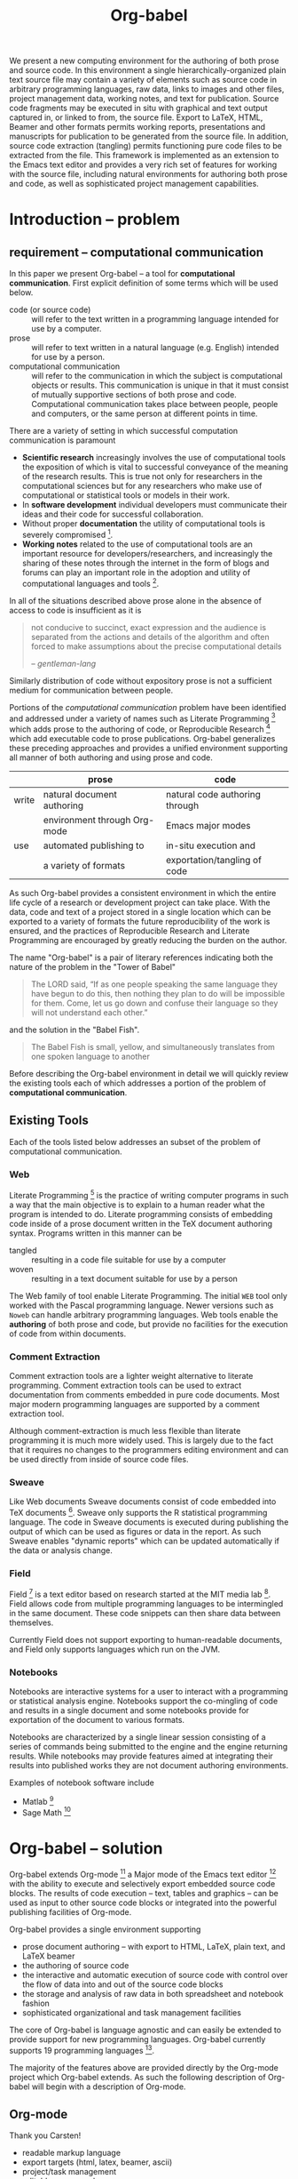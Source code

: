 #+TITLE: Org-babel
#+OPTIONS: ^:nil toc:nil num:nil
#+STARTUP: oddeven hideblocks
#+begin_latex 
\definecolor{strings}{RGB}{60,179,113}
\lstset{
  keywordstyle=\color{blue},
  commentstyle=\color{red},
  stringstyle=\color{strings}
}
\hypersetup{
  linkcolor=blue,
  pdfborder={0 0 0 0}
}
#+end_latex

#+LaTeX: \begin{abstract}
We present a new computing environment for the authoring of both prose
and source code. In this environment a single hierarchically-organized
plain text source file may contain a variety of elements such as
source code in arbitrary programming languages, raw data, links to
images and other files, project management data, working notes, and
text for publication. Source code fragments may be executed in situ
with graphical and text output captured in, or linked to from, the
source file. Export to LaTeX, HTML, Beamer and other formats permits
working reports, presentations and manuscripts for publication to be
generated from the source file. In addition, source code extraction
(tangling) permits functioning pure code files to be extracted from
the file. This framework is implemented as an extension to the Emacs
text editor and provides a very rich set of features for working with
the source file, including natural environments for authoring both
prose and code, as well as sophisticated project management
capabilities.
#+LaTeX: \end{abstract}

* Introduction -- problem
** requirement -- computational communication
In this paper we present Org-babel -- a tool for *computational
communication*.  First explicit definition of some terms which will be
used below.
- code (or source code) :: will refer to the text written in a
     programming language intended for use by a computer.
- prose :: will refer to text written in a natural language
     (e.g. English) intended for use by a person.
- computational communication :: will refer to the communication in
     which the subject is computational objects or results.  This
     communication is unique in that it must consist of mutually
     supportive sections of both prose and code.  Computational
     communication takes place between people, people and computers,
     or the same person at different points in time.

There are a variety of setting in which successful computation
communication is paramount
- *Scientific research* increasingly involves the use of computational
  tools the exposition of which is vital to successful conveyance of
  the meaning of the research results.  This is true not only for
  researchers in the computational sciences but for any researchers
  who make use of computational or statistical tools or models in
  their work.
- In *software development* individual developers must communicate
  their ideas and their code for successful collaboration.
- Without proper *documentation* the utility of computational tools is
  severely compromised [fn:1].
- *Working notes* related to the use of computational tools are an
  important resource for developers/researchers, and increasingly the
  sharing of these notes through the internet in the form of blogs and
  forums can play an important role in the adoption and utility of
  computational languages and tools [fn:2].

In all of the situations described above prose alone in the absence of
access to code is insufficient as it is
#+begin_quote
not conducive to succinct, exact expression and the audience is
separated from the actions and details of the algorithm and often
forced to make assumptions about the precise computational details

--  [[gentleman-lang]]
#+end_quote

Similarly distribution of code without expository prose is not a
sufficient medium for communication between people.

Portions of the /computational communication/ problem have been
identified and addressed under a variety of names such as Literate
Programming [fn:3] which adds prose to the authoring of code, or
Reproducible Research [fn:4] which add executable code to prose
publications.  Org-babel generalizes these preceding approaches and
provides a unified environment supporting all manner of both authoring
and using prose and code.

|       | prose                        | code                           |
|-------+------------------------------+--------------------------------|
| write | natural document authoring   | natural code authoring through |
|       | environment through Org-mode | Emacs major modes              |
|-------+------------------------------+--------------------------------|
| use   | automated publishing to      | in-situ execution and          |
|       | a variety of formats         | exportation/tangling of code   |
|-------+------------------------------+--------------------------------|

As such Org-babel provides a consistent environment in which the
entire life cycle of a research or development project can take place.
With the data, code and text of a project stored in a single location
which can be exported to a variety of formats the future
reproducibility of the work is ensured, and the practices of
Reproducible Research and Literate Programming are encouraged by
greatly reducing the burden on the author.

The name "Org-babel" is a pair of literary references indicating both
the nature of the problem in the "Tower of Babel"
#+begin_quote Genesis-11
The LORD said, “If as one people speaking the same language they have
begun to do this, then nothing they plan to do will be impossible for
them.  Come, let us go down and confuse their language so they will
not understand each other.”
#+end_quote
and the solution in the "Babel Fish".
#+begin_quote The-Hitchhiker's-Guide-to-the-Galaxy
The Babel Fish is small, yellow, and simultaneously translates from
one spoken language to another
#+end_quote

Before describing the Org-babel environment in detail we will quickly
review the existing tools each of which addresses a portion of the
problem of *computational communication*.

** Existing Tools
Each of the tools listed below addresses an subset of the problem of
computational communication.
*** Web
Literate Programming [fn:5] is the practice of writing computer
programs in such a way that the main objective is to explain to a
human reader what the program is intended to do.  Literate programming
consists of embedding code inside of a prose document written in the
TeX document authoring syntax.  Programs written in this manner can be
- tangled :: resulting in a code file suitable for use by a computer
- woven :: resulting in a text document suitable for use by a person

The Web family of tool enable Literate Programming.  The initial =WEB=
tool only worked with the Pascal programming language.  Newer versions
such as =Noweb= can handle arbitrary programming languages.  Web tools
enable the *authoring* of both prose and code, but provide no
facilities for the execution of code from within documents.

*** Comment Extraction
Comment extraction tools are a lighter weight alternative to literate
programming.  Comment extraction tools can be used to extract
documentation from comments embedded in pure code documents.  Most
major modern programming languages are supported by a comment
extraction tool.

Although comment-extraction is much less flexible than literate
programming it is much more widely used.  This is largely due to the
fact that it requires no changes to the programmers editing
environment and can be used directly from inside of source code files.

*** Sweave
Like Web documents Sweave documents consist of code embedded into TeX
documents [fn:6].  Sweave only supports the R statistical programming
language.  The code in Sweave documents is executed during publishing
the output of which can be used as figures or data in the report.  As
such Sweave enables "dynamic reports" which can be updated
automatically if the data or analysis change.

*** Field
Field [fn:7] is a text editor based on research started at the MIT
media lab [fn:8].  Field allows code from multiple programming
languages to be intermingled in the same document.  These code
snippets can then share data between themselves.

Currently Field does not support exporting to human-readable
documents, and Field only supports languages which run on the JVM.

*** Notebooks
Notebooks are interactive systems for a user to interact with a
programming or statistical analysis engine.  Notebooks support the
co-mingling of code and results in a single document and some
notebooks provide for exportation of the document to various formats.

Notebooks are characterized by a single linear session consisting of a
series of commands being submitted to the engine and the engine
returning results.  While notebooks may provide features aimed at
integrating their results into published works they are not document
authoring environments.

Examples of notebook software include
- Matlab [fn:9]
- Sage Math [fn:10]
* Org-babel -- solution
Org-babel extends Org-mode [fn:12] a Major mode of the Emacs text
editor [fn:13] with the ability to execute and selectively export
embedded source code blocks.  The results of code execution -- text,
tables and graphics -- can be used as input to other source code
blocks or integrated into the powerful publishing facilities of
Org-mode.

Org-babel provides a single environment supporting
- prose document authoring -- with export to HTML, LaTeX, plain text,
  and LaTeX beamer
- the authoring of source code
- the interactive and automatic execution of source code with control
  over the flow of data into and out of the source code blocks
- the storage and analysis of raw data in both spreadsheet and
  notebook fashion
- sophisticated organizational and task management facilities

The core of Org-babel is language agnostic and can easily be extended
to provide support for new programming languages.  Org-babel currently
supports 19 programming languages [fn:11].

The majority of the features above are provided directly by the
Org-mode project which Org-babel extends.  As such the following
description of Org-babel will begin with a description of Org-mode.

** Org-mode
Thank you Carsten!

- readable markup language
- export targets (html, latex, beamer, ascii)
- project/task management
- editable source code
- spreadsheets
- more?

** Org-babel -- executable source code in Org-mode
Org-babel activates org-mode documents by adding the ability to edit
embedded source code blocks.  The results of this evaluation can be
captured by Org-babel and inserted into the document either
interactively or during publication.

*** source code blocks
Source code blocks can occur anywhere in an Org-mode file.  Source
code blocks can be entered directly into the Org-mode file, but it is
often easier to enter code using a built in function which will open a
window in the major mode of the programming language being used.  This
places the source code block in a new buffer with the appropriate mode
activated.

The basic syntax of source code blocks in Org-babel is as follows:

: #+source: name
: #+begin_src language header-arguments
: body
: #+end_src

- name :: This name is associated with the source code block.  By
     referencing the name of a source code block it is possible to
     evaluate the block from other places in the file, from other
     files, or from inside cells of Org-mode tables.
- language :: The language of the code in the source code block.
- header-arguments :: Header arguments control many facets of the
     evaluation and output of source code blocks and will be discussed
     below.
- body :: The source code to be evaluated.  Org-mode provides
     functions for opening source code blocks in edit buffers where
     they can be edited in the Emacs Major Mode appropriate to the
     language.  This means that source code under Org-babel can be
     edited in the same environment to which the programmer is already
     accustomed.

*** arguments to source code blocks
    :PROPERTIES:
    :CUSTOM_ID: header-arguments
    :END:
Org-babel supports parameterisation of source code blocks, i.e.,
arguments can be passed to source code blocks, which gives them the
status of *functions*.

As a very simple example the following source code block defines a
function, using Python, that squares it's argument.

This is how this function appears in the Org-mode document
: #+source: square(x)
: #+begin_src python
: x*x
: #+end_src
and this is how the function appears when exported
#+source: square(x)
#+begin_src python
return x*x
#+end_src

This function can be called elsewhere from any location in the
document

: #+call: square(x=8)

from other source-code blocks

in the Org-mode buffer
: #+source: unsquare(y=square(x=2))
: #+begin_src ruby :var 
:   Math.sqrt(y)
: #+end_src
and exported
#+source: unsquare(y=square(x=2))
#+begin_src ruby :var 
  Math.sqrt(y)
#+end_src

including from inside of Org-mode tables using the standard Org-mode
spreadsheet syntax.

In the Org-mode buffer
: | x | square(x) |
: |---+-----------|
: | 0 |         0 |
: | 1 |         1 |
: | 2 |         4 |
: | 3 |         9 |
: #+TBLFM: $2='(sbe square (x $1))
and exported
| x | square(x) |
|---+-----------|
| 0 |         0 |
| 1 |         1 |
| 2 |         4 |
| 3 |         9 |
#+TBLFM: $2='(sbe square (x $1))

*** evaluation of source code blocks -- session vs. external
For some languages, such as python, R, ruby and shell, it is possible
to run an interactive session as an "inferior process" within
Emacs. This means that an environment is created containing data
objects that persist between different source code blocks. Org-babel
supports evaluation of code within such sessions with the =:session=
header argument. If the header argument is given a value then that
will be used as the name of the session.  Thus, it is possible to run
separate simultaneous sessions in the same language.

With R, the session will be under the control of [[http://ess.r-project.org/][Emacs Speaks
Statistics]] as usual, and the full power of ESS is thus still
available, both in the R session, and from the Org-babel R code edit
buffer.

*** results of code evaluation
Org-babel provides two fundamentally different modes for capturing the
results of code evaluation: functional mode and scripting mode.  The
choice of mode is specified by the =:results= header argument.
**** =:results value= (functional mode)
The 'result' of code evaluation is the *value* of the last statement
in the source code block. In functional mode, the source code block is
a function with a return value. The return value of one source code
block can be used as input for another source code block, even one in
a different language.  In this way, Org-babel becomes a
[[meta-programming-language]]. This setting is the default.
     
For example, consider the following block of python code and its
output.

In the Org-mode buffer
: #+source: ret-value
: #+begin_src ruby :results value
: puts "Hello, today's date is #{Time.now}"
: puts "Two plus two is"
: 2 + 2
: #+end_src
: 
: #+results: ret-value
: : 4
and exported
#+source: ret-value
#+begin_src ruby :results value
puts "Hello, today's date is #{Time.now}"
puts "Two plus two is"
2 + 2
#+end_src

#+results: ret-value
: 4

**** =:results output= (scripting mode)
In scripting mode, Org-babel captures the text output of the source
code block and places it in the Org-mode buffer. It is called
scripting mode because the code block contains a series of commands,
and the output of each command is returned. Unlike functional mode,
the source code block itself has no return value apart from the output
of the commands it contains. (This mode will be familiar to Sweave
users).

Consider the result of evaluating this source code block with
scripting mode.

In the Org-mode buffer
: #+source: ret-output
: #+begin_src ruby :results output
: puts "Hello, today's date is #{Time.now}"
: puts "Two plus two is"
: 2 + 2
: #+end_src
: 
: #+results: ret-output
: : Hello, today's date is Tue Jan 12 20:25:28 -0700 2010
: : Two plus two is
and exported
#+source: ret-output
#+begin_src ruby :results output
puts "Hello, today's date is #{Time.now}"
puts "Two plus two is"
2 + 2
#+end_src

#+results: ret-output
: Hello, today's date is Tue Jan 12 20:25:28 -0700 2010
: Two plus two is

Here, scripting mode returned the text that Ruby sent to stdout.
Because the source code block doesn't include a =puts= statement for
the last value (2 + 2), 4 does not appear in the results.
*** weave -- integration with Org-mode export
Org-babel documents can be "woven" to any of the export targets
supported by Org-mode.  Org-babel can evaluate source code block
during export allowing for automatically generated figures, tables,
and inline references to data and results.  This makes Org-babel
documents "active" in the sense that they can be automatically updated
to reflect different data or analysis.

The =:exports= header argument specifies what actions should be taken
on a source-code block during export.  This following options are
supported.

- code :: the default.  The body of code is included into the exported
     file.  E.g., =:exports code=.
- results :: the result of evaluating the code is included in the
     exported file. E.g., =:exports results=.
- both :: both the code and results are included in the exported
     file. E.g., =:exports both=.
- none :: nothing is included in the exported file.  E.g., =:exports
     none=.

*** tangling -- export source code
Org-babel supports "tangling" which is the process of exporting the
embedded source code to a pure code file for use by a computer.

This behavior is specified through the use of the =:tangle= header
argument which accepts the following values.
- yes :: the source code block is exported to a source code file named
     after the basename (name w/o extension) of the Org-mode file.
     E.g., =:tangle yes=.
- no :: the default.  The source code block is not exported to a
     source code file.  E.g., =:tangle no=.
- other :: Any other string passed to the =:tangle= header argument is
     interpreted as a file basename to which the block will be
     exported.  E.g., =:tangle basename=.

In addition to serial tangling of source code blocks in order
Org-babel respects =NoWEB= syntax references which can be used to
tangle source-code blocks in arbitrary an orders regardless of their
placement in the Org-mode document.  =NoWeb= references also allow
source code blocks to be referenced from inside other source code
blocks permitting the full expressive power of modern WEB systems.

** Satisfying known computational communication needs
*** org-babel as compendium -- RR
*** org-babel as web -- LP
*** org-babel as active document -- Notebook
*** other prototypes for sharing code/data?
** Example Usage
The following are just suggestions, maybe something from [[http://orgmode.org/worg/org-contrib/babel/intro.php][intro]] or [[http://orgmode.org/worg/org-contrib/babel/uses.php][uses]]
would be better

*** Knuth's primes
This is the example Knuth uses in his literate programming paper.

*** Working notes
Something you would write and keep mainly for yourself but may want to
publish at some point.

*** Research Project
Maybe something that grabs the latest data from the web, analyzes and
reports.

* Conclusion -- present and future
** Initial reaction
- User reactions and testimonials?
- Hugely constrained potential user-base.  Emacs > Org-mode > Org-babel

** Future Work
*** bring outside of Emacs
** Discussion
???

* Reference
** COMMENT Bib
*** Wavelab and RR (Donoho)
- [[file:reference/wavelab.pdf][wavelab.pdf]]
- [[file:reference/wavelab-and-repor-research.pdf][wavelab-and-repor-research.pdf]]

*** Web
    - [[file:reference/knuthweb.pdf][Knuth]]
    - See pg. 14 for an interesting discussion of WEB's development
*** Sweave
[[file:reference/sweave.pdf][sweave.pdf]]
#+begin_src bibtex
  @inproceedings{lmucs-papers:Leisch:2002,
    author = {Friedrich Leisch},
    title = {Sweave: Dynamic Generation of Statistical Reports Using
                    Literate Data Analysis},
    booktitle = {Compstat 2002 --- Proceedings in Computational
                    Statistics},
    pages = {575--580},
    year = 2002,
    editor = {Wolfgang H{\"a}rdle and Bernd R{\"o}nz},
    publisher = {Physica Verlag, Heidelberg},
    note = {ISBN 3-7908-1517-9},
    url = {http://www.stat.uni-muenchen.de/~leisch/Sweave}
  }  
#+end_src

*** Literate statistical analysis (Rossini)
[[file:reference/literate-stat-analysis.pdf][literate-stat-analysis.pdf]]
#+begin_src bibtex
  @TechReport{ross:lunt:2001,
    author =       {Rossini, A.J. and Lunt, Mark},
    title =        {Literate Statistical Analysis},
    institution =  {University of Washington, Biostatistics},
    year =         2001
  }  
#+end_src

*** Emacs Speaks Statistics (Rossini)
    :PROPERTIES:
    :CUSTOM_ID: ess-paper
    :END:
    [[file:reference/ess.pdf][ess.pdf]]
    Anthony Rossini, Martin Maechler, Kurt Hornik, Richard
    M. Heiberger, and Rodney Sparapani, "Emacs Speaks Statistics: A
    Universal Interface for Statistical Analysis" (July 17,
    2001). UW Biostatistics Working Paper Series. Working Paper 173.
    http://www.bepress.com/uwbiostat/paper173

Reading this paper makes me think we could almost get away with a
straightforward description of org-babel.
*** Emacs Speaks Statistics: A Multiplatform, Multipackage etc. (Rossini)
      [[file:reference/jcgs-unblinded.pdf][jcgs-unblinded.pdf]]
      ESS is described in a peer-reviewed journal article:
      Emacs Speaks Statistics: A Multiplatform, Multipackage Development Environment for Statistical Analysis  [Abstract]
      Journal of Computational & Graphical Statistics 13(1), 247-261
      Rossini, A.J, Heiberger, R.M., Sparapani, R.A., Maechler, M., Hornik, K. (2004) 

#+begin_quote 
   We discuss how ESS enhances a statistician's daily activities by
presenting its features and showing how it facilitates statistical
computing. Next, we describe the Emacs text editor, the underlying
platform on which ESS is built. We conclude with a short history of
the development of ESS and goals for the future.
#+end_quote

*** Gentleman & Temple Lang (2004)
      :PROPERTIES:
      :CUSTOM_ID: gentleman-lang
      :END:
      [[file:reference/stat-analy-and-repro-research.pdf][stat-analy-and-repro-research.pdf]]
      Robert Gentleman and Duncan Temple Lang, "Statistical Analyses
      and Reproducible Research" (May 2004). Bioconductor Project
      Working Papers. Working Paper 2.
      http://www.bepress.com/bioconductor/paper2 

This paper introduces the idea of a "compendium" which is a collection
of data, code, and expository text which can be used to create
"dynamic documents".  This paper lays out the framework of what
compendiums should look like, and what abilities would be required of
software helping to implement a compendium.  Much of these sections
read like advertisements for Org-babel.

There are *many* nice multiline quotes in this paper that could serve
as good motivation for org-babel.

**** babel as compendium
from "General Software Architecture for Compendiums" a compendium must
have
1) Authoring Software :: org-mode
2) Auxillary Software :: org-mode attachments should satisfy this
3) Transformation Software :: org-babel, with tangle, and the org-mode
   export functions
4) Quality control Software :: the unit tests in various languages can
   fit this bill -- else where in the paper they mention unit tests
   would be appropriate
5) Distribution Software :: tools for managing the history of a
   compendium and distributing the compendium.  they seem to not know
   about distributed version control systems -- because they are the
   ideal solution to this issue and they aren't mentioned.  as in the
   ESS paper we could talk about Emacs's integration with version
   control systems

*** Gentleman (2005)
      Gentleman, Robert (2005) "Reproducible Research: A
      Bioinformatics Case Study," Statistical Applications in Genetics
      and Molecular Biology: Vol. 4 : Iss. 1, Article 2.  DOI:
      10.2202/1544-6115.1034 Available at:
      http://www.bepress.com/sagmb/vol4/iss1/art2

At a quick glance this paper attempts to reconstruct an old paper by
distributing a collection of data files, R code and latex/Sweave files
from which the text and diagrams are generated. The files are
available for download from the above link.

*** Keeping Statistics Alive in Documents 

requirements for software enable reproducible research
#+begin_quote 
- Documents have well defined contents which are maintained in a
  reliable way. Persistence must be supported. Document contents as
  well as dynamic linking must be preserved if documents are stored or
  communicated.
- Documents are structured internally and each part has a
  context. Structure and context relations must be
  supported. Components should be sensitive to their context and adapt
  to the structure and context of the embedding document, allowing
  pre-defined components to be used in an efficient and flexible way.
- Documents may be communicated. Sharing of documents and data must be
  supported.  This means taking account of problems possibly which may
  arise from duplication of information, partial or delayed access, or
  different user environments.
#+end_quote

They talk about "linking between components" where components sound
like
- raw data
- blocks of processing functionality (source code blocks) 
- results of processing
The positive effects of being able to swap out components are
discussed.

Their "documents" are build by linking components.  So documents are
sort of like the compendium views of the [[gentleman-lang]] paper -- they
are the dynamic output of processing/composing the actual persistent
content.

* COMMENT Quotes
I think it might be nice to have a grid of four quotes at the top of
the paper to motivate and set the context.

Here are some I've collected so far,

#+begin_quote
something from Novum Organum on the foundations of science

-- Francis Bacon  
#+end_quote

#+begin_quote
An article about computational science in a scientific publication is
*not* the scholarship itself, it is merely *advertising* of the
scholarship.  The actual scholarship is the complete software
development environment and complete set of instructions which
generated the figures.

-- David L. Donoho
#+end_quote

#+begin_quote
Let us change our traditional attitude to the construction of
programs: Instead of imagining that our main task is to instruct a
computer what to do, let us concentrate rather on explaining to human
beings what we want a computer to do.

-- Knuth
#+end_quote

#+begin_quote
You know you're brilliant, but maybe you'd like to understand what you
did 2 weeks from now.

-- Linus Torvald
#+end_quote

#+begin_quote 
  The trouble with programmers is that you can never tell what a
  programmer is doing until it's too late.

  -- Seymour Cray
#+end_quote

* Footnotes

[fn:1] I'm sure there's a reference to back this up

[fn:2] again -- I know this to be true but should find a reference (RoR)

[fn:3] knuth

[fn:4] gentleman-lang

[fn:5] knuth

[fn:6] Sweave

[fn:7] http://openendedgroup.com/field/

[fn:8] http://www.media.mit.edu/

[fn:9] http://www.mathworks.com/

[fn:10] http://www.sagemath.org/

[fn:11] http://orgmode.org/worg/org-contrib/babel/reference.php

[fn:12] http://orgmode.org

[fn:13] http://www.gnu.org/software/emacs/
